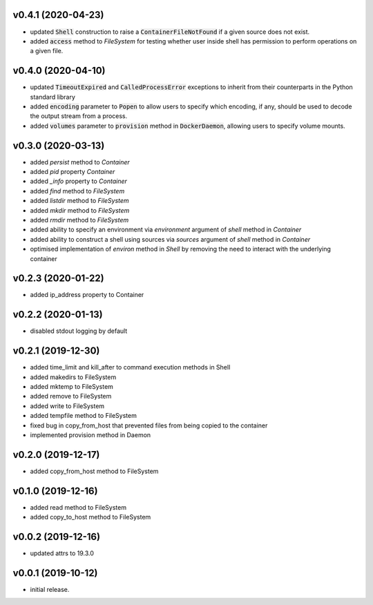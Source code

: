 v0.4.1 (2020-04-23)
-------------------

* updated :code:`Shell` construction to raise a :code:`ContainerFileNotFound`
  if a given source does not exist.
* added :code:`access` method to `FileSystem` for testing whether user inside
  shell has permission to perform operations on a given file.


v0.4.0 (2020-04-10)
-------------------

* updated :code:`TimeoutExpired` and :code:`CalledProcessError` exceptions to
  inherit from their counterparts in the Python standard library
* added :code:`encoding` parameter to :code:`Popen` to allow users to specify
  which encoding, if any, should be used to decode the output stream from a
  process.
* added :code:`volumes` parameter to :code:`provision` method in
  :code:`DockerDaemon`, allowing users to specify volume mounts.


v0.3.0 (2020-03-13)
-------------------

* added `persist` method to `Container`
* added `pid` property `Container`
* added `_info` property to `Container`
* added `find` method to `FileSystem`
* added `listdir` method to `FileSystem`
* added `mkdir` method to `FileSystem`
* added `rmdir` method to `FileSystem`
* added ability to specify an environment via `environment` argument of
  `shell` method in `Container`
* added ability to construct a shell using sources via `sources` argument
  of `shell` method in `Container`
* optimised implementation of `environ` method in `Shell` by removing the
  need to interact with the underlying container


v0.2.3 (2020-01-22)
-------------------

* added ip_address property to Container


v0.2.2 (2020-01-13)
-------------------

* disabled stdout logging by default


v0.2.1 (2019-12-30)
-------------------

* added time_limit and kill_after to command execution methods in Shell
* added makedirs to FileSystem
* added mktemp to FileSystem
* added remove to FileSystem
* added write to FileSystem
* added tempfile method to FileSystem
* fixed bug in copy_from_host that prevented files from being copied to the
  container
* implemented provision method in Daemon


v0.2.0 (2019-12-17)
-------------------

* added copy_from_host method to FileSystem


v0.1.0 (2019-12-16)
-------------------

* added read method to FileSystem
* added copy_to_host method to FileSystem


v0.0.2 (2019-12-16)
-------------------

* updated attrs to 19.3.0


v0.0.1 (2019-10-12)
-------------------

* initial release.
